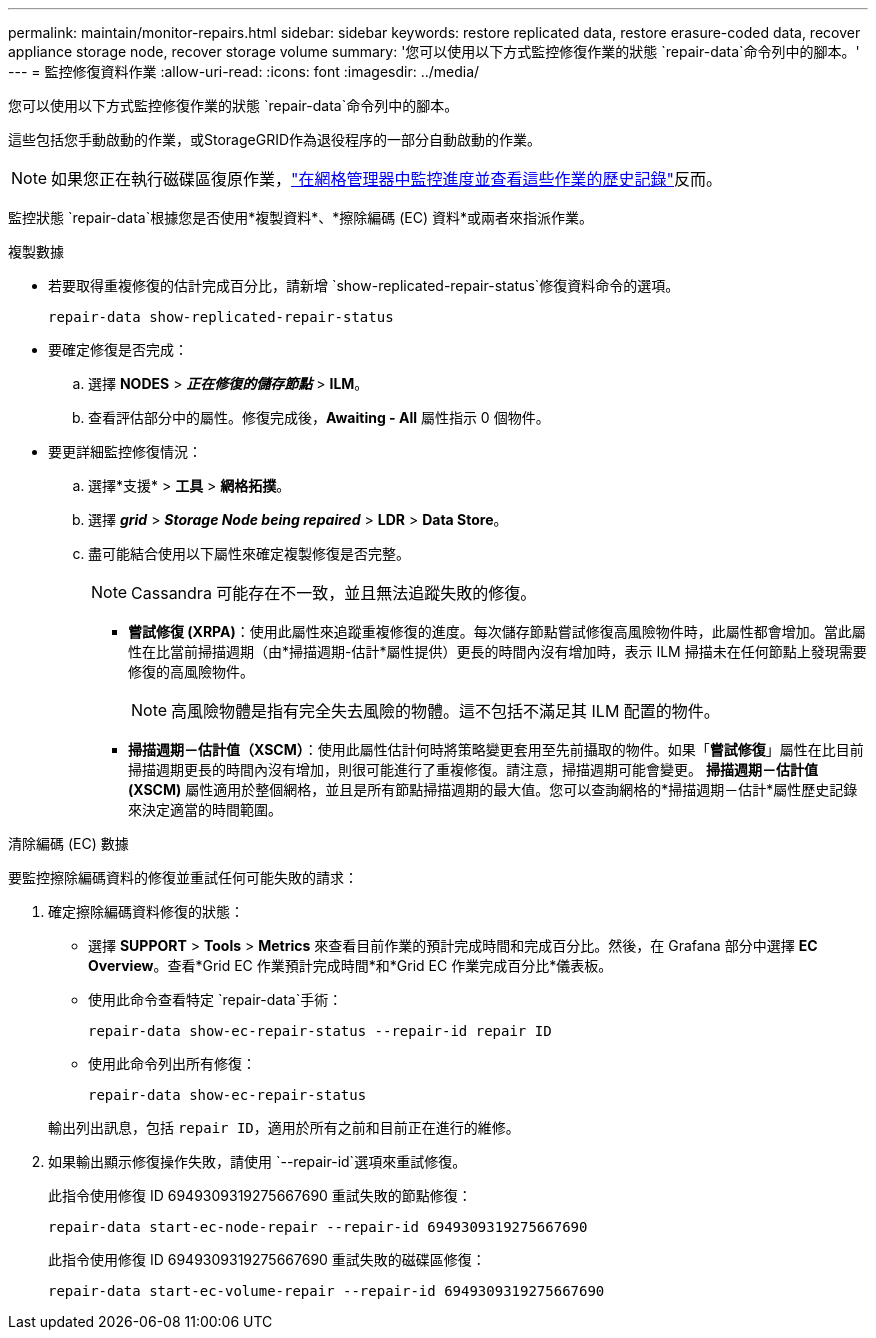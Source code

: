 ---
permalink: maintain/monitor-repairs.html 
sidebar: sidebar 
keywords: restore replicated data, restore erasure-coded data, recover appliance storage node, recover storage volume 
summary: '您可以使用以下方式監控修復作業的狀態 `repair-data`命令列中的腳本。' 
---
= 監控修復資料作業
:allow-uri-read: 
:icons: font
:imagesdir: ../media/


[role="lead"]
您可以使用以下方式監控修復作業的狀態 `repair-data`命令列中的腳本。

這些包括您手動啟動的作業，或StorageGRID作為退役程序的一部分自動啟動的作業。


NOTE: 如果您正在執行磁碟區復原作業，link:../maintain/restoring-volume.html["在網格管理器中監控進度並查看這些作業的歷史記錄"]反而。

監控狀態 `repair-data`根據您是否使用*複製資料*、*擦除編碼 (EC) 資料*或兩者來指派作業。

[role="tabbed-block"]
====
.複製數據
--
* 若要取得重複修復的估計完成百分比，請新增 `show-replicated-repair-status`修復資料命令的選項。
+
`repair-data show-replicated-repair-status`

* 要確定修復是否完成：
+
.. 選擇 *NODES* > *_正在修復的儲存節點_* > *ILM*。
.. 查看評估部分中的屬性。修復完成後，*Awaiting - All* 屬性指示 0 個物件。


* 要更詳細監控修復情況：
+
.. 選擇*支援* > *工具* > *網格拓撲*。
.. 選擇 *_grid_* > *_Storage Node being repaired_* > *LDR* > *Data Store*。
.. 盡可能結合使用以下屬性來確定複製修復是否完整。
+

NOTE: Cassandra 可能存在不一致，並且無法追蹤失敗的修復。

+
*** *嘗試修復 (XRPA)*：使用此屬性來追蹤重複修復的進度。每次儲存節點嘗試修復高風險物件時，此屬性都會增加。當此屬性在比當前掃描週期（由*掃描週期-估計*屬性提供）更長的時間內沒有增加時，表示 ILM 掃描未在任何節點上發現需要修復的高風險物件。
+

NOTE: 高風險物體是指有完全失去風險的物體。這不包括不滿足其 ILM 配置的物件。

*** *掃描週期－估計值（XSCM）*：使用此屬性估計何時將策略變更套用至先前攝取的物件。如果「*嘗試修復*」屬性在比目前掃描週期更長的時間內沒有增加，則很可能進行了重複修復。請注意，掃描週期可能會變更。 *掃描週期－估計值 (XSCM)* 屬性適用於整個網格，並且是所有節點掃描週期的最大值。您可以查詢網格的*掃描週期－估計*屬性歷史記錄來決定適當的時間範圍。






--
.清除編碼 (EC) 數據
--
要監控擦除編碼資料的修復並重試任何可能失敗的請求：

. 確定擦除編碼資料修復的狀態：
+
** 選擇 *SUPPORT* > *Tools* > *Metrics* 來查看目前作業的預計完成時間和完成百分比。然後，在 Grafana 部分中選擇 *EC Overview*。查看*Grid EC 作業預計完成時間*和*Grid EC 作業完成百分比*儀表板。
** 使用此命令查看特定 `repair-data`手術：
+
`repair-data show-ec-repair-status --repair-id repair ID`

** 使用此命令列出所有修復：
+
`repair-data show-ec-repair-status`

+
輸出列出訊息，包括 `repair ID`，適用於所有之前和目前正在進行的維修。



. 如果輸出顯示修復操作失敗，請使用 `--repair-id`選項來重試修復。
+
此指令使用修復 ID 6949309319275667690 重試失敗的節點修復：

+
`repair-data start-ec-node-repair --repair-id 6949309319275667690`

+
此指令使用修復 ID 6949309319275667690 重試失敗的磁碟區修復：

+
`repair-data start-ec-volume-repair --repair-id 6949309319275667690`



--
====